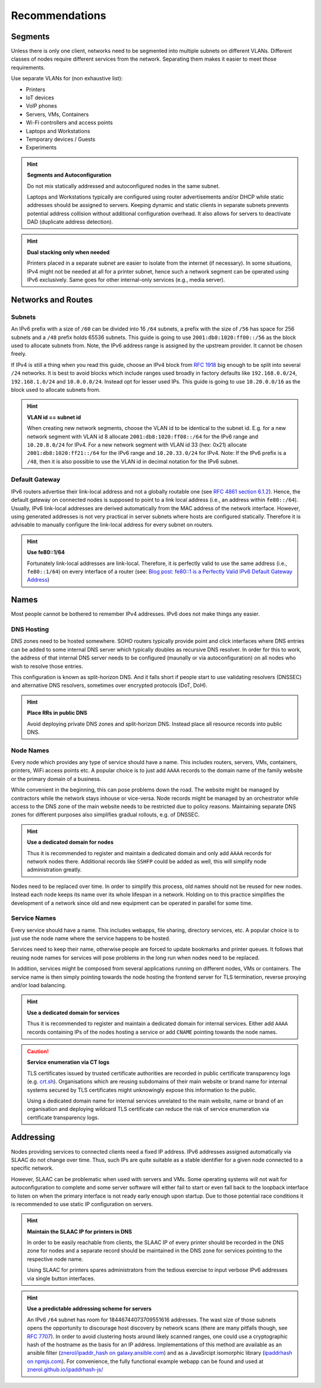 .. _chapter-recommendations:

Recommendations
***************

Segments
========

Unless there is only one client, networks need to be segmented into
multiple subnets on different VLANs. Different classes of nodes require
different services from the network. Separating them makes it easier to meet
those requirements.

Use separate VLANs for (non exhaustive list):

- Printers
- IoT devices
- VoIP phones
- Servers, VMs, Containers
- Wi-Fi controllers and access points
- Laptops and Workstations
- Temporary devices / Guests
- Experiments

.. hint:: **Segments and Autoconfiguration**

   Do not mix statically addressed and autoconfigured nodes in the same
   subnet.

   Laptops and Workstations typically are configured using router advertisements
   and/or DHCP while static addresses should be assigned to servers. Keeping
   dynamic and static clients in separate subnets prevents potential address
   collision without additional configuration overhead. It also allows for
   servers to deactivate DAD (duplicate address detection).

.. hint:: **Dual stacking only when needed**

   Printers placed in a separate subnet are easier to isolate from the internet
   (if necessary). In some situations, IPv4 might not be needed at all for a
   printer subnet, hence such a network segment can be operated using IPv6
   exclusively. Same goes for other internal-only services (e.g., media server).

Networks and Routes
===================

Subnets
-------

An IPv6 prefix with a size of ``/60`` can be divided into 16 ``/64`` subnets, a
prefix with the size of ``/56`` has space for 256 subnets and a ``/48`` prefix
holds 65536 subnets. This guide is going to use ``2001:db8:1020:ff00::/56`` as
the block used to allocate subnets from. Note, the IPv6 address range is
assigned by the upstream provider. It cannot be chosen freely.

If IPv4 is still a thing when you read this guide, choose an IPv4 block from
`RFC 1918`_ big enough to be split into several ``/24`` networks. It is best to
avoid blocks which include ranges used broadly in factory defaults like
``192.168.0.0/24``, ``192.168.1.0/24`` and ``10.0.0.0/24``. Instead opt for
lesser used IPs. This guide is going to use ``10.20.0.0/16`` as the block used
to allocate subnets from.

.. hint:: **VLAN id == subnet id**

   When creating new network segments, choose the VLAN id to be identical to the
   subnet id. E.g. for a new network segment with VLAN id 8 allocate
   ``2001:db8:1020:ff08::/64`` for the IPv6 range and ``10.20.8.0/24`` for IPv4.
   For a new network segment with VLAN id 33 (hex: 0x21) allocate
   ``2001:db8:1020:ff21::/64`` for the IPv6 range and ``10.20.33.0/24`` for
   IPv4. Note: If the IPv6 prefix is a ``/48``, then it is also possible to use
   the VLAN id in decimal notation for the IPv6 subnet.

.. _RFC 1918: https://datatracker.ietf.org/doc/html/rfc1918

Default Gateway
---------------

IPv6 routers advertise their link-local address and not a globally routable one
(see `RFC 4861 section 6.1.2`_). Hence, the default gateway on connected nodes
is supposed to point to a link local address (i.e., an address within
``fe80::/64``). Usually, IPv6 link-local addresses are derived automatically
from the MAC address of the network interface. However, using generated
addresses is not very practical in server subnets where hosts are configured
statically. Therefore it is advisable to manually configure the link-local
address for every subnet on routers.

.. hint:: **Use fe80::1/64**

   Fortunately link-local addresses are link-local. Therefore, it is perfectly
   valid to use the same address (i.e., ``fe80::1/64``) on every interface of a
   router (see: `Blog post: fe80::1 is a Perfectly Valid IPv6 Default Gateway
   Address`_)

.. _RFC 4861 section 6.1.2: https://datatracker.ietf.org/doc/html/rfc4861#section-6.1.2
.. _`Blog post: fe80::1 is a Perfectly Valid IPv6 Default Gateway Address`: https://blogs.infoblox.com/ipv6-coe/fe80-1-is-a-perfectly-valid-ipv6-default-gateway-address/

Names
=====

Most people cannot be bothered to remember IPv4 addresses. IPv6 does not make
things any easier.

DNS Hosting
-----------

DNS zones need to be hosted somewhere. SOHO routers typically provide point and
click interfaces where DNS entries can be added to some internal DNS server
which typically doubles as recursive DNS resolver. In order for this to work,
the address of that internal DNS server needs to be configured (maunally or via
autoconfiguration) on all nodes who wish to resolve those entries.

This configuration is known as split-horizon DNS. And it falls short if people
start to use validating resolvers (DNSSEC) and alternative DNS resolvers,
sometimes over encrypted protocols (DoT, DoH).

.. hint:: **Place RRs in public DNS**

   Avoid deploying private DNS zones and split-horizon DNS. Instead place all
   resource records into public DNS.

Node Names
----------

Every node which provides any type of service should have a name. This
includes routers, servers, VMs, containers, printers, WiFi access points etc. A
popular choice is to just add ``AAAA`` records to the domain name of the
family website or the primary domain of a business.

While convenient in the beginning, this can pose problems down the road. The
website might be managed by contractors while the network stays inhouse or
vice-versa. Node records might be managed by an orchestrator while access to
the DNS zone of the main website needs to be restricted due to policy reasons.
Maintaining separate DNS zones for different purposes also simplifies gradual
rollouts, e.g. of DNSSEC.

.. hint:: **Use a dedicated domain for nodes**

   Thus it is recommended to register and maintain a dedicated domain and only
   add ``AAAA`` records for network nodes there. Additional records like
   ``SSHFP`` could be added as well, this will simplify node administration
   greatly.

Nodes need to be replaced over time. In order to simplify this process, old
names should not be reused for new nodes. Instead each node keeps its name
over its whole lifespan in a network. Holding on to this practice simplifies
the development of a network since old and new equipment can be operated in
parallel for some time.

Service Names
-------------

Every service should have a name. This includes webapps, file sharing,
directory services, etc. A popular choice is to just use the node name where
the service happens to be hosted.

Services need to keep their name, otherwise people are forced to update
bookmarks and printer queues. It follows that reusing node names for services
will pose problems in the long run when nodes need to be replaced.

In addition, services might be composed from several applications running on
different nodes, VMs or containers. The service name is then simply pointing
towards the node hosting the frontend server for TLS termination, reverse
proxying and/or load balancing.

.. hint:: **Use a dedicated domain for services**

   Thus it is recommended to register and maintain a dedicated domain for
   internal services. Either add ``AAAA`` records containing IPs of the nodes
   hosting a service or add ``CNAME`` pointing towards the node names.

.. caution:: **Service enumeration via CT logs**

   TLS certificates issued by trusted certificate authorities are recorded in
   public certificate transparency logs (e.g. `crt.sh`_). Organisations which
   are reusing subdomains of their main website or brand name for internal
   systems secured by TLS certificates might unknowingly expose this information
   to the public.

   Using a dedicated domain name for internal services unrelated to the main
   website, name or brand of an organisation and deploying wildcard TLS
   certificate can reduce the risk of service enumeration via certificate
   transparency logs.

.. _crt.sh: https://crt.sh/

Addressing
==========

Nodes providing services to connected clients need a fixed IP address. IPv6
addresses assigned automatically via SLAAC do not change over time. Thus, such
IPs are quite suitable as a stable identifier for a given node connected to a
specific network.

However, SLAAC can be problematic when used with servers and VMs. Some operating
systems will not wait for autoconfiguration to complete and some server software
will either fail to start or even fall back to the loopback interface to listen
on when the primary interface is not ready early enough upon startup. Due to
those potential race conditions it is recommended to use static IP configuration
on servers.

.. hint:: **Maintain the SLAAC IP for printers in DNS**

   In order to be easily reachable from clients, the SLAAC IP of every printer
   should be recorded in the DNS zone for nodes and a separate record should
   be maintained in the DNS zone for services pointing to the respective node
   name.

   Using SLAAC for printers spares administrators from the tedious exercise to
   input verbose IPv6 addresses via single button interfaces.

.. hint:: **Use a predictable addressing scheme for servers**

   An IPv6 ``/64`` subnet has room for 18446744073709551616 addresses. The wast
   size of those subnets opens the opportunity to discourage host discovery by
   network scans (there are many pitfalls though, see `RFC 7707`_). In order to
   avoid clustering hosts around likely scanned ranges, one could use a
   cryptographic hash of the hostname as the basis for an IP address.
   Implementations of this method are available as an ansible filter
   (`znerol/ipaddr_hash on galaxy.ansible.com`_) and as a JavaSrcipt isomorphic
   library (`ipaddrhash on npmjs.com`_). For convenience, the fully functional
   example webapp can be found and used at `znerol.github.io/ipaddrhash-js/`_

.. _`RFC 7707`: https://datatracker.ietf.org/doc/html/rfc7707
.. _`znerol/ipaddr_hash on galaxy.ansible.com`: https://galaxy.ansible.com/znerol/ipaddr_hash
.. _`ipaddrhash on npmjs.com`: https://www.npmjs.com/package/ipaddrhash
.. _`znerol.github.io/ipaddrhash-js/`: https://znerol.github.io/ipaddrhash-js/

